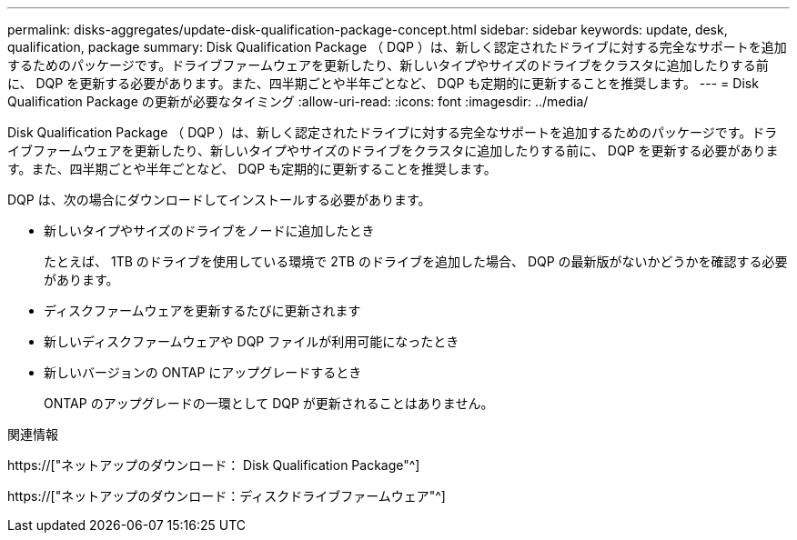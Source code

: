 ---
permalink: disks-aggregates/update-disk-qualification-package-concept.html 
sidebar: sidebar 
keywords: update, desk, qualification, package 
summary: Disk Qualification Package （ DQP ）は、新しく認定されたドライブに対する完全なサポートを追加するためのパッケージです。ドライブファームウェアを更新したり、新しいタイプやサイズのドライブをクラスタに追加したりする前に、 DQP を更新する必要があります。また、四半期ごとや半年ごとなど、 DQP も定期的に更新することを推奨します。 
---
= Disk Qualification Package の更新が必要なタイミング
:allow-uri-read: 
:icons: font
:imagesdir: ../media/


[role="lead"]
Disk Qualification Package （ DQP ）は、新しく認定されたドライブに対する完全なサポートを追加するためのパッケージです。ドライブファームウェアを更新したり、新しいタイプやサイズのドライブをクラスタに追加したりする前に、 DQP を更新する必要があります。また、四半期ごとや半年ごとなど、 DQP も定期的に更新することを推奨します。

DQP は、次の場合にダウンロードしてインストールする必要があります。

* 新しいタイプやサイズのドライブをノードに追加したとき
+
たとえば、 1TB のドライブを使用している環境で 2TB のドライブを追加した場合、 DQP の最新版がないかどうかを確認する必要があります。

* ディスクファームウェアを更新するたびに更新されます
* 新しいディスクファームウェアや DQP ファイルが利用可能になったとき
* 新しいバージョンの ONTAP にアップグレードするとき
+
ONTAP のアップグレードの一環として DQP が更新されることはありません。



.関連情報
https://["ネットアップのダウンロード： Disk Qualification Package"^]

https://["ネットアップのダウンロード：ディスクドライブファームウェア"^]
